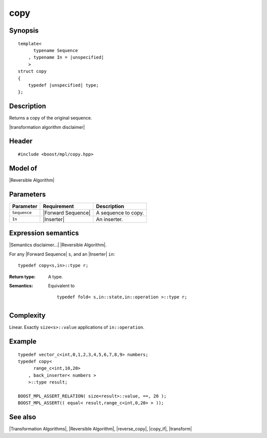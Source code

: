 .. Algorithms/Transformation Algorithms//copy |10

copy
====

Synopsis
--------

.. parsed-literal::
    
    template<
          typename Sequence
        , typename In = |unspecified|
        >
    struct copy
    {
        typedef |unspecified| type;
    };



Description
-----------

Returns a copy of the original sequence. 

|transformation algorithm disclaimer|


Header
------

.. parsed-literal::
    
    #include <boost/mpl/copy.hpp>


Model of
--------

|Reversible Algorithm|


Parameters
----------

+---------------+---------------------------+-------------------------------+
| Parameter     | Requirement               | Description                   |
+===============+===========================+===============================+
| ``Sequence``  | |Forward Sequence|        | A sequence to copy.           |
+---------------+---------------------------+-------------------------------+
| ``In``        | |Inserter|                | An inserter.                  |
+---------------+---------------------------+-------------------------------+


Expression semantics
--------------------

|Semantics disclaimer...| |Reversible Algorithm|.

For any |Forward Sequence| ``s``, and an |Inserter| ``in``:

.. parsed-literal::

    typedef copy<s,in>::type r; 

:Return type:
    A type.

:Semantics:
    Equivalent to 

    .. parsed-literal::
        
        typedef fold< s,in::state,in::operation >::type r;



Complexity
----------

Linear. Exactly ``size<s>::value`` applications of ``in::operation``. 


Example
-------

.. parsed-literal::
    
    typedef vector_c<int,0,1,2,3,4,5,6,7,8,9> numbers;
    typedef copy<
          range_c<int,10,20>
        , back_inserter< numbers >
        >::type result;
    
    BOOST_MPL_ASSERT_RELATION( size<result>::value, ==, 20 );
    BOOST_MPL_ASSERT(( equal< result,range_c<int,0,20> > ));


See also
--------

|Transformation Algorithms|, |Reversible Algorithm|, |reverse_copy|, |copy_if|, |transform|
